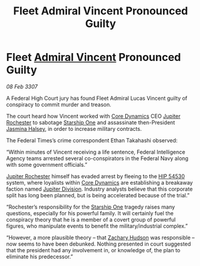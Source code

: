 :PROPERTIES:
:ID:       1ed7194d-c80c-456f-8599-348e69771828
:ROAM_REFS: https://cms.zaonce.net/en-GB/jsonapi/node/galnet_article/a336cc5c-55fe-47a7-aa45-2ea293699187?resourceVersion=id%3A4924
:END:
#+title: Fleet Admiral Vincent Pronounced Guilty
#+filetags: :3307:Federation:galnet:

* Fleet [[id:478137a2-59fc-4055-ba37-021ef7035652][Admiral Vincent]] Pronounced Guilty

/08 Feb 3307/

A Federal High Court jury has found Fleet Admiral Lucas Vincent guilty of conspiracy to commit murder and treason. 

The court heard how Vincent worked with [[id:4a28463f-cbed-493b-9466-70cbc6e19662][Core Dynamics]] CEO [[id:c33064d1-c2a0-4ac3-89fe-57eedb7ef9c8][Jupiter Rochester]] to sabotage [[id:85fdc9c8-500b-4e91-bc8b-70bcb3c05b0f][Starship One]] and assassinate then-President [[id:a9ccf59f-436e-44df-b041-5020285925f8][Jasmina Halsey]], in order to increase military contracts. 

The Federal Times’s crime correspondent Ethan Takahashi observed: 

“Within minutes of Vincent receiving a life sentence, Federal Intelligence Agency teams arrested several co-conspirators in the Federal Navy along with some government officials.” 

[[id:c33064d1-c2a0-4ac3-89fe-57eedb7ef9c8][Jupiter Rochester]] himself has evaded arrest by fleeing to the [[id:e1b0c446-0ced-475c-9031-a57e5e3c414f][HIP 54530]] system, where loyalists within [[id:4a28463f-cbed-493b-9466-70cbc6e19662][Core Dynamics]] are establishing a breakaway faction named [[id:a35c5eb2-0697-4ef3-9a11-950791952e2d][Jupiter Division]]. Industry analysts believe that this corporate split has long been planned, but is being accelerated because of the trial.” 

“Rochester’s responsibility for the [[id:85fdc9c8-500b-4e91-bc8b-70bcb3c05b0f][Starship One]] tragedy raises many questions, especially for his powerful family. It will certainly fuel the conspiracy theory that he is a member of a covert group of powerful figures, who manipulate events to benefit the military/industrial complex.” 

“However, a more plausible theory – that [[id:02322be1-fc02-4d8b-acf6-9a9681e3fb15][Zachary Hudson]] was responsible – now seems to have been debunked. Nothing presented in court suggested that the president had any involvement in, or knowledge of, the plan to eliminate his predecessor.”
